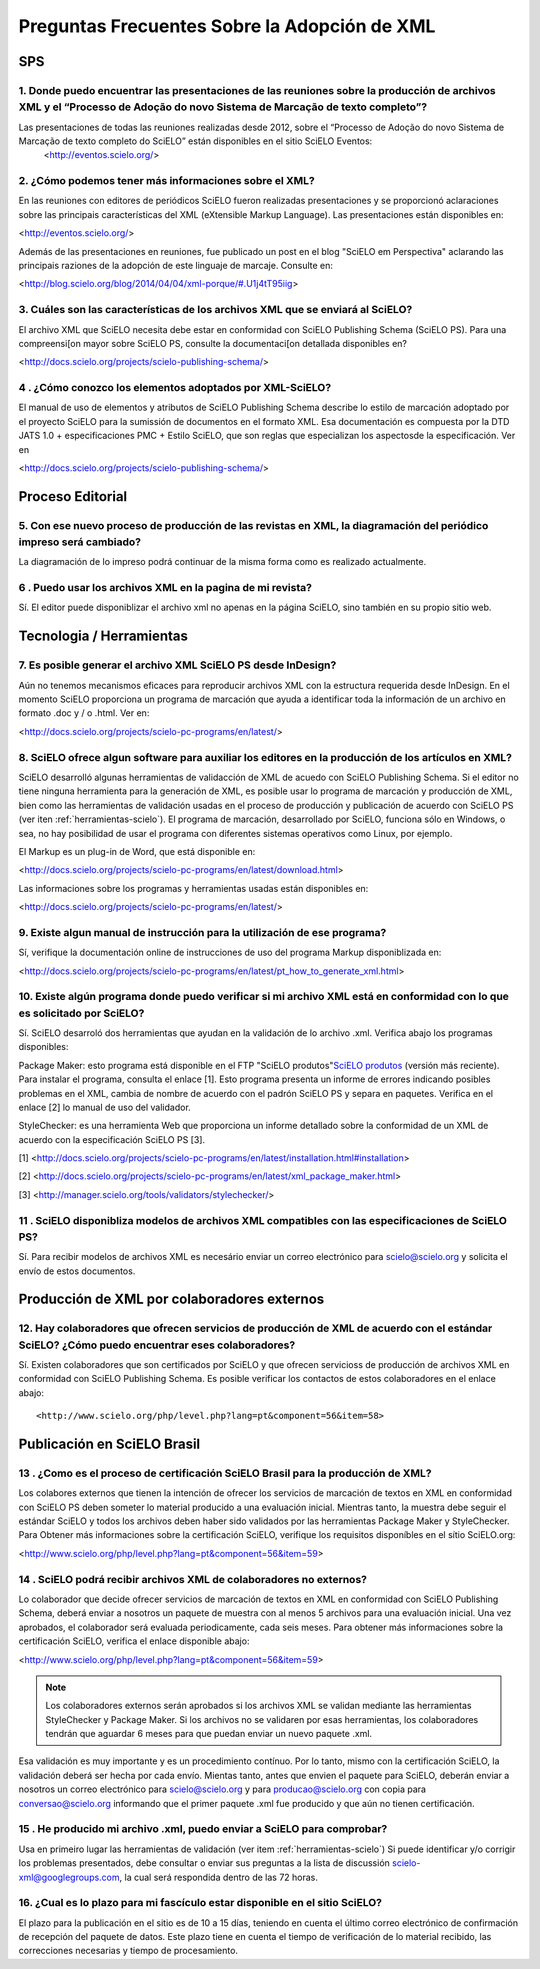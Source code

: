 .. _preguntas-scielo-frecuentes:

Preguntas Frecuentes Sobre la Adopción de XML
=============================================

SPS
---

.. _eventos-scielo:

1. Donde puedo encuentrar las presentaciones de las reuniones sobre la producción de archivos XML y el “Processo de Adoção do novo Sistema de Marcação de texto completo”?
^^^^^^^^^^^^^^^^^^^^^^^^^^^^^^^^^^^^^^^^^^^^^^^^^^^^^^^^^^^^^^^^^^^^^^^^^^^^^^^^^^^^^^^^^^^^^^^^^^^^^^^^^^^^^^^^^^^^^^^^^^^^^^^^^^^^^^^^^^^^^^^^^^^^^^^^^

Las presentaciones de todas las reuniones realizadas desde 2012, sobre el “Processo de Adoção do novo Sistema de Marcação de texto completo do SciELO” están disponibles en el sitio SciELO Eventos:
 <http://eventos.scielo.org/>



.. _sobre-xml:

2. ¿Cómo podemos tener más informaciones sobre el XML?
^^^^^^^^^^^^^^^^^^^^^^^^^^^^^^^^^^^^^^^^^^^^^^^^^^^^^^^

En las reuniones con editores de periódicos SciELO fueron realizadas presentaciones y se proporcionó aclaraciones sobre las principais características  del XML (eXtensible Markup Language). Las presentaciones están disponibles en: 

<http://eventos.scielo.org/>

Además de las presentaciones en reuniones, fue publicado un post en el blog "SciELO em Perspectiva" aclarando las principais raziones de la adopción de este linguaje de marcaje. Consulte en:

<http://blog.scielo.org/blog/2014/04/04/xml-porque/#.U1j4tT95iig>
 

.. _xml-scielo:

3. Cuáles son las características de los archivos XML que se enviará al SciELO?
^^^^^^^^^^^^^^^^^^^^^^^^^^^^^^^^^^^^^^^^^^^^^^^^^^^^^^^^^^^^^^^^^^^^^^^^^^^^^^^

El archivo XML que SciELO necesita debe estar en conformidad con SciELO Publishing Schema (SciELO PS).
Para una compreensi[on mayor sobre SciELO PS, consulte la documentaci[on detallada disponibles en?

<http://docs.scielo.org/projects/scielo-publishing-schema/>



.. _manual-sps:

4 . ¿Cómo conozco los elementos adoptados por XML-SciELO?
^^^^^^^^^^^^^^^^^^^^^^^^^^^^^^^^^^^^^^^^^^^^^^^^^^^^^^^^^

El manual de uso de elementos y atributos de SciELO Publishing Schema describe lo estilo de marcación adoptado por el proyecto SciELO para la sumissión de documentos en el formato XML. Esa documentación es compuesta por la DTD JATS 1.0 + especificaciones PMC + Estilo SciELO, que son reglas que especializan los aspectosde la especificación. Ver en

<http://docs.scielo.org/projects/scielo-publishing-schema/>



Proceso Editorial
-----------------


.. _diagramacion:

5. Con ese nuevo proceso de producción de las revistas en XML, la diagramación del periódico impreso será cambiado?
^^^^^^^^^^^^^^^^^^^^^^^^^^^^^^^^^^^^^^^^^^^^^^^^^^^^^^^^^^^^^^^^^^^^^^^^^^^^^^^^^^^^^^^^^^^^^^^^^^^^^^^^^^^^^^^^^^^

La diagramación de lo impreso podrá continuar de la misma forma como es realizado actualmente.



.. _reuso-xml:

6 . Puedo usar los archivos XML en la pagina de mi revista?
^^^^^^^^^^^^^^^^^^^^^^^^^^^^^^^^^^^^^^^^^^^^^^^^^^^^^^^^^^^

Sí. El editor puede disponiblizar el archivo xml no apenas en la página SciELO, sino también en su propio sitio web.


Tecnologia / Herramientas
-------------------------


.. _xml-desde-indesign:

7. Es posible generar el archivo XML SciELO PS desde InDesign?
^^^^^^^^^^^^^^^^^^^^^^^^^^^^^^^^^^^^^^^^^^^^^^^^^^^^^^^^^^^^^^

Aún no tenemos mecanismos eficaces para reproducir archivos XML con la estructura requerida desde InDesign. En el momento SciELO proporciona un programa de marcación que ayuda a identificar toda la información de un archivo en formato .doc y / o .html. Ver en:

<http://docs.scielo.org/projects/scielo-pc-programs/en/latest/>




.. _marcacion-xml:

8. SciELO ofrece algun software para auxiliar los editores en la producción de los artículos en XML?
^^^^^^^^^^^^^^^^^^^^^^^^^^^^^^^^^^^^^^^^^^^^^^^^^^^^^^^^^^^^^^^^^^^^^^^^^^^^^^^^^^^^^^^^^^^^^^^^^^^^

SciELO desarrolló algunas herramientas de validacción de XML de acuedo con SciELO Publishing Schema. Si el editor no tiene ninguna herramienta para la generación de XML, es posible usar lo programa de marcación y producción de XML, bien como las herramientas de validación usadas en el proceso de producción y publicación de acuerdo con SciELO PS (ver iten :ref:`herramientas-scielo`).
El programa de marcación, desarrollado por SciELO, funciona sólo en Windows, o sea, no hay posibilidad de usar el programa con diferentes sistemas operativos como Linux, por ejemplo.

El Markup es un plug-in de Word, que está disponible en:

<http://docs.scielo.org/projects/scielo-pc-programs/en/latest/download.html>

Las informaciones sobre los programas y herramientas usadas están disponibles en:

<http://docs.scielo.org/projects/scielo-pc-programs/en/latest/>


.. _manual-marcacion:

9. Existe algun manual de instrucción para la utilización de ese programa?
^^^^^^^^^^^^^^^^^^^^^^^^^^^^^^^^^^^^^^^^^^^^^^^^^^^^^^^^^^^^^^^^^^^^^^^^^^

Sí, verifique la documentación online de instrucciones de uso del programa Markup disponiblizada en:

<http://docs.scielo.org/projects/scielo-pc-programs/en/latest/pt_how_to_generate_xml.html>


.. _herramientas-scielo:

10. Existe algún programa donde puedo verificar si mi archivo XML está en conformidad con lo que es solicitado por SciELO?
^^^^^^^^^^^^^^^^^^^^^^^^^^^^^^^^^^^^^^^^^^^^^^^^^^^^^^^^^^^^^^^^^^^^^^^^^^^^^^^^^^^^^^^^^^^^^^^^^^^^^^^^^^^^^^^^^^^^^^^^^^

Sí. SciELO desarroló dos herramientas que ayudan en la validación de lo archivo .xml. Verifica abajo los programas disponibles:

Package Maker: esto programa está disponible en el FTP "SciELO produtos"`SciELO produtos <download.html>`_ (versión más reciente). Para instalar el programa, consulta el enlace [1]. Esto programa presenta un informe de errores indicando posibles problemas en el XML, cambia de nombre de acuerdo con el padrón SciELO PS y separa en paquetes.
Verifica en el enlace [2] lo manual de uso del validador.


StyleChecker: es una herramienta Web que proporciona un informe detallado sobre la conformidad de un XML de acuerdo con la especificación SciELO PS [3].

[1] <http://docs.scielo.org/projects/scielo-pc-programs/en/latest/installation.html#installation>

[2] <http://docs.scielo.org/projects/scielo-pc-programs/en/latest/xml_package_maker.html>

[3] <http://manager.scielo.org/tools/validators/stylechecker/>


.. _exemplos-xml:

11 . SciELO disponibliza modelos de archivos XML compatibles con las especificaciones de SciELO PS?
^^^^^^^^^^^^^^^^^^^^^^^^^^^^^^^^^^^^^^^^^^^^^^^^^^^^^^^^^^^^^^^^^^^^^^^^^^^^^^^^^^^^^^^^^^^^^^^^^^^

Sí. Para recibir modelos de archivos XML es necesário enviar un correo electrónico para scielo@scielo.org y solicita el envío de estos documentos.



Producción de XML por colaboradores externos
--------------------------------------------


.. _colaboradores-externos:

12. Hay colaboradores que ofrecen servicios de producción de XML de acuerdo con el estándar SciELO? ¿Cómo puedo encuentrar eses colaboradores?
^^^^^^^^^^^^^^^^^^^^^^^^^^^^^^^^^^^^^^^^^^^^^^^^^^^^^^^^^^^^^^^^^^^^^^^^^^^^^^^^^^^^^^^^^^^^^^^^^^^^^^^^^^^^^^^^^^^^^^^^^^^^^^^^^^^^^^^^^^^^^^

Sí. Existen colaboradores que son certificados por SciELO y que ofrecen servicioss de producción de archivos XML en conformidad con SciELO Publishing Schema. Es posible verificar los contactos de estos colaboradores en el enlace abajo::

<http://www.scielo.org/php/level.php?lang=pt&component=56&item=58>




Publicación en SciELO Brasil
----------------------------

.. _certificacao-scielo-brasil:

13 . ¿Como es el proceso de certificación SciELO Brasil para la producción de XML?
^^^^^^^^^^^^^^^^^^^^^^^^^^^^^^^^^^^^^^^^^^^^^^^^^^^^^^^^^^^^^^^^^^^^^^^^^^^^^^^^^^

Los colabores externos que tienen la intención de ofrecer los servicios de marcación de textos en XML en conformidad con SciELO PS deben someter lo material producido a una evaluación inicial. Mientras tanto, la muestra debe seguir el estándar SciELO y todos los archivos deben haber sido validados por las herramientas Package Maker y StyleChecker. 
Para Obtener más informaciones sobre la certificación SciELO, verifique los requisitos disponíbles en el sítio SciELO.org:

<http://www.scielo.org/php/level.php?lang=pt&component=56&item=59>



.. _no-colaboradores:

14 . SciELO podrá recibir archivos XML de colaboradores no externos?
^^^^^^^^^^^^^^^^^^^^^^^^^^^^^^^^^^^^^^^^^^^^^^^^^^^^^^^^^^^^^^^^^^^^

Lo colaborador que decide ofrecer servicios de marcación de textos en XML en conformidad con SciELO Publishing Schema, deberá enviar a nosotros un paquete de muestra con al menos 5 archivos para una evaluación inicial. Una vez aprobados, el colaborador será evaluada periodicamente, cada seis meses. Para obtener más informaciones sobre la certificación SciELO, verifica el enlace disponible abajo:

<http://www.scielo.org/php/level.php?lang=pt&component=56&item=59>



.. note:: Los colaboradores externos serán aprobados si los archivos XML se validan mediante las herramientas StyleChecker y Package Maker. Si los archivos no se validaren por esas herramientas, los colaboradores tendrán que aguardar 6 meses para que puedan enviar un nuevo paquete .xml.
Esa validación es muy importante y es un procedimiento contínuo. Por lo tanto, mismo con la certificación SciELO, la validación deberá ser hecha por cada envío.
Mientas tanto, antes que envien el paquete para SciELO, deberán enviar a nosotros un correo electrónico para scielo@scielo.org y para producao@scielo.org con copia para conversao@scielo.org informando que el primer paquete .xml fue producido y que aún no tienen certificación.



.. _proceso-validacion:

15 . He producido mi archivo .xml, puedo enviar a SciELO para comprobar?
^^^^^^^^^^^^^^^^^^^^^^^^^^^^^^^^^^^^^^^^^^^^^^^^^^^^^^^^^^^^^^^^^^^^^^^^

Usa en primeiro lugar las herramientas de validación (ver item :ref:`herramientas-scielo`)
Si puede identificar y/o corrigir los problemas presentados, debe consultar o enviar sus preguntas a la lista de discussión scielo-xml@googlegroups.com, la cual será respondida dentro de las 72 horas.



.. _plazo-scielo:

16. ¿Cual es lo plazo para mi fascículo estar disponible en el sitio SciELO?
^^^^^^^^^^^^^^^^^^^^^^^^^^^^^^^^^^^^^^^^^^^^^^^^^^^^^^^^^^^^^^^^^^^^^^^^^^^^

El plazo para la publicación en el sitio es de 10 a 15 días, teniendo en cuenta el último correo electrónico de confirmación de recepción del paquete de datos.
Este plazo tiene en cuenta el tiempo de verificación de lo material recibido, las correcciones necesarias y tiempo de procesamiento.

